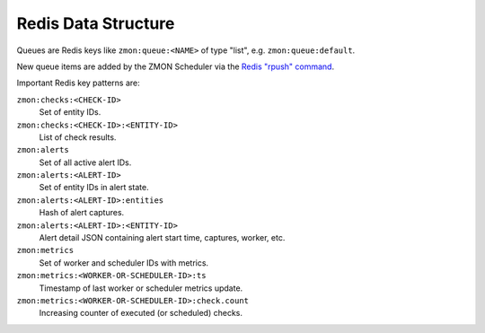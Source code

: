 ====================
Redis Data Structure
====================

Queues are Redis keys like ``zmon:queue:<NAME>`` of type "list", e.g. ``zmon:queue:default``.

New queue items are added by the ZMON Scheduler via the `Redis "rpush" command`_.

Important Redis key patterns are:

``zmon:checks:<CHECK-ID>``
    Set of entity IDs.
``zmon:checks:<CHECK-ID>:<ENTITY-ID>``
    List of check results.
``zmon:alerts``
    Set of all active alert IDs.
``zmon:alerts:<ALERT-ID>``
    Set of entity IDs in alert state.
``zmon:alerts:<ALERT-ID>:entities``
    Hash of alert captures.
``zmon:alerts:<ALERT-ID>:<ENTITY-ID>``
    Alert detail JSON containing alert start time, captures, worker, etc.
``zmon:metrics``
    Set of worker and scheduler IDs with metrics.
``zmon:metrics:<WORKER-OR-SCHEDULER-ID>:ts``
    Timestamp of last worker or scheduler metrics update.
``zmon:metrics:<WORKER-OR-SCHEDULER-ID>:check.count``
    Increasing counter of executed (or scheduled) checks.

.. _Redis "rpush" command: http://redis.io/commands/rpush
